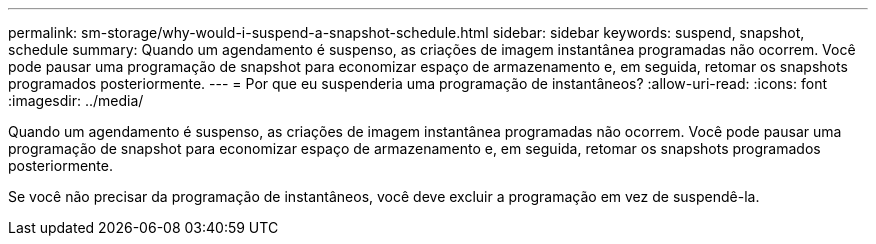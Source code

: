 ---
permalink: sm-storage/why-would-i-suspend-a-snapshot-schedule.html 
sidebar: sidebar 
keywords: suspend, snapshot, schedule 
summary: Quando um agendamento é suspenso, as criações de imagem instantânea programadas não ocorrem. Você pode pausar uma programação de snapshot para economizar espaço de armazenamento e, em seguida, retomar os snapshots programados posteriormente. 
---
= Por que eu suspenderia uma programação de instantâneos?
:allow-uri-read: 
:icons: font
:imagesdir: ../media/


[role="lead"]
Quando um agendamento é suspenso, as criações de imagem instantânea programadas não ocorrem. Você pode pausar uma programação de snapshot para economizar espaço de armazenamento e, em seguida, retomar os snapshots programados posteriormente.

Se você não precisar da programação de instantâneos, você deve excluir a programação em vez de suspendê-la.
